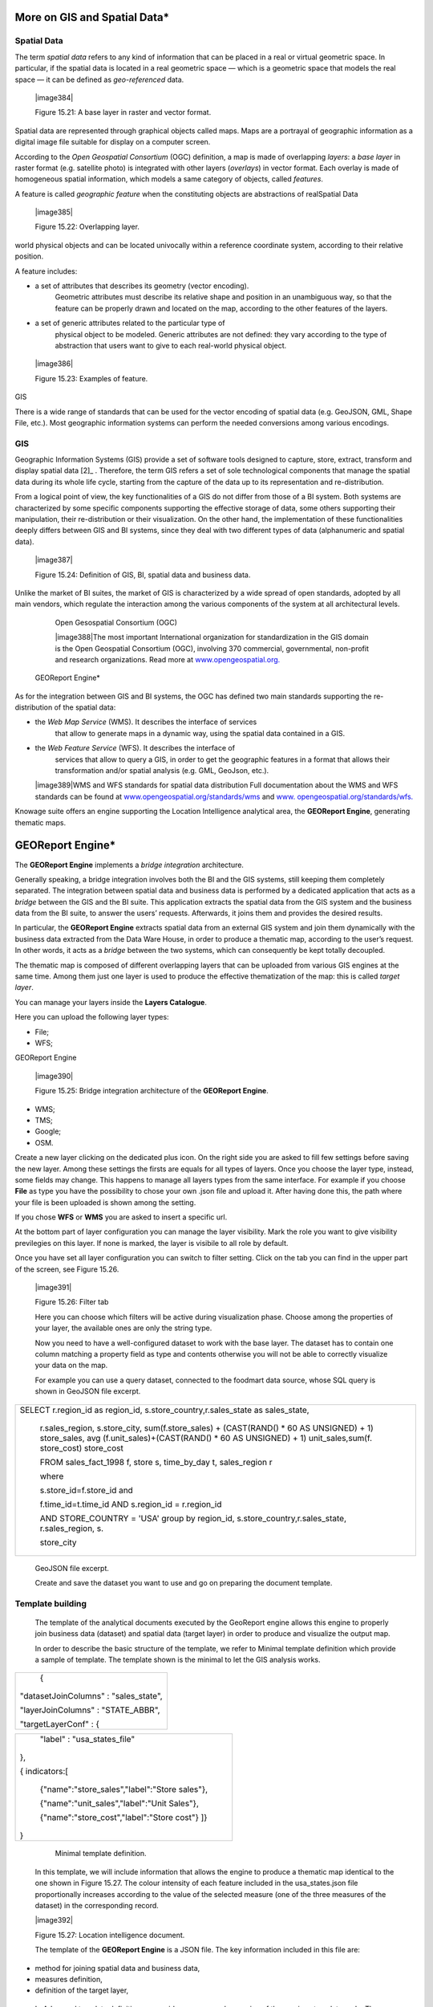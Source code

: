 
More on GIS and Spatial Data\*
-----------------------------------

Spatial Data
~~~~~~~~~~~~

The term *spatial data* refers to any kind of information that can be
placed in a real or virtual geometric space. In particular, if the
spatial data is located in a real geometric space — which is a geometric
space that models the real space — it can be defined as *geo-referenced*
data.

   |image384|

   Figure 15.21: A base layer in raster and vector format.

Spatial data are represented through graphical objects called maps. Maps
are a portrayal of geographic information as a digital image file
suitable for display on a computer screen.

According to the *Open Geospatial Consortium* (OGC) definition, a map is
made of overlapping *layers*: a *base layer* in raster format (e.g.
satellite photo) is integrated with other layers (*overlays*) in vector
format. Each overlay is made of homogeneous spatial information, which
models a same category of objects, called *features*.

A feature is called *geographic feature* when the constituting objects
are abstractions of realSpatial Data

   |image385|

   Figure 15.22: Overlapping layer.

world physical objects and can be located univocally within a reference
coordinate system, according to their relative position.

A feature includes:

-  a set of attributes that describes its geometry (vector encoding).
      Geometric attributes must describe its relative shape and position
      in an unambiguous way, so that the feature can be properly drawn
      and located on the map, according to the other features of the
      layers.

-  a set of generic attributes related to the particular type of
      physical object to be modeled. Generic attributes are not defined:
      they vary according to the type of abstraction that users want to
      give to each real-world physical object.

..

   |image386|

   Figure 15.23: Examples of feature.

GIS

There is a wide range of standards that can be used for the vector
encoding of spatial data (e.g. GeoJSON, GML, Shape File, etc.). Most
geographic information systems can perform the needed conversions among
various encodings.

GIS
~~~

Geographic Information Systems (GIS) provide a set of software tools
designed to capture, store, extract, transform and display spatial
data [2]_ . Therefore, the term GIS refers a set of sole technological
components that manage the spatial data during its whole life cycle,
starting from the capture of the data up to its representation and
re-distribution.

From a logical point of view, the key functionalities of a GIS do not
differ from those of a BI system. Both systems are characterized by some
specific components supporting the effective storage of data, some
others supporting their manipulation, their re-distribution or their
visualization. On the other hand, the implementation of these
functionalities deeply differs between GIS and BI systems, since they
deal with two different types of data (alphanumeric and spatial data).

   |image387|

   Figure 15.24: Definition of GIS, BI, spatial data and business data.

Unlike the market of BI suites, the market of GIS is characterized by a
wide spread of open standards, adopted by all main vendors, which
regulate the interaction among the various components of the system at
all architectural levels.

   Open Gesospatial Consortium (OGC)

   |image388|\ The most important International organization for
   standardization in the GIS domain is the Open Geospatial Consortium
   (OGC), involving 370 commercial, governmental, non-profit and
   research organizations. Read more at
   `www.opengeospatial.org. <http://www.opengeospatial.org/>`__

 GEOReport Engine\*

As for the integration between GIS and BI systems, the OGC has defined
two main standards supporting the re-distribution of the spatial data:

-  the *Web Map Service* (WMS). It describes the interface of services
      that allow to generate maps in a dynamic way, using the spatial
      data contained in a GIS.

-  the *Web Feature Service* (WFS). It describes the interface of
      services that allow to query a GIS, in order to get the geographic
      features in a format that allows their transformation and/or
      spatial analysis (e.g. GML, GeoJson, etc.).

   |image389|\ WMS and WFS standards for spatial data distribution Full
   documentation about the WMS and WFS standards can be found at
   `www.opengeospatial.org/standards/wms <http://www.opengeospatial.org/standards/wms>`__
   and `www.
   opengeospatial.org/standards/wfs. <http://www.opengeospatial.org/standards/wfs>`__

Knowage suite offers an engine supporting the Location Intelligence
analytical area, the **GEOReport Engine**, generating thematic maps.

GEOReport Engine\*
-----------------------

The **GEOReport Engine** implements a *bridge integration* architecture.

Generally speaking, a bridge integration involves both the BI and the
GIS systems, still keeping them completely separated. The integration
between spatial data and business data is performed by a dedicated
application that acts as a *bridge* between the GIS and the BI suite.
This application extracts the spatial data from the GIS system and the
business data from the BI suite, to answer the users’ requests.
Afterwards, it joins them and provides the desired results.

In particular, the **GEOReport Engine** extracts spatial data from an
external GIS system and join them dynamically with the business data
extracted from the Data Ware House, in order to produce a thematic map,
according to the user’s request. In other words, it acts as a *bridge*
between the two systems, which can consequently be kept totally
decoupled.

The thematic map is composed of different overlapping layers that can be
uploaded from various GIS engines at the same time. Among them just one
layer is used to produce the effective thematization of the map: this is
called *target layer*.

You can manage your layers inside the **Layers Catalogue**.

Here you can upload the following layer types:

-  File;

-  WFS;

GEOReport Engine

   |image390|

   Figure 15.25: Bridge integration architecture of the **GEOReport
   Engine**.

-  WMS;

-  TMS;

-  Google;

-  OSM.

Create a new layer clicking on the dedicated plus icon. On the right
side you are asked to fill few settings before saving the new layer.
Among these settings the firsts are equals for all types of layers. Once
you choose the layer type, instead, some fields may change. This happens
to manage all layers types from the same interface. For example if you
choose **File** as type you have the possibility to chose your own .json
file and upload it. After having done this, the path where your file is
been uploaded is shown among the setting.

If you chose **WFS** or **WMS** you are asked to insert a specific url.

At the bottom part of layer configuration you can manage the layer
visibility. Mark the role you want to give visibility previlegies on
this layer. If none is marked, the layer is visibile to all role by
default.

Once you have set all layer configuration you can switch to filter
setting. Click on the tab you can find in the upper part of the screen,
see Figure 15.26.

   |image391|

   Figure 15.26: Filter tab

   Here you can choose which filters will be active during visualization
   phase. Choose among the properties of your layer, the available ones
   are only the string type.

   Now you need to have a well-configured dataset to work with the base
   layer. The dataset has to contain one column matching a property
   field as type and contents otherwise you will not be able to
   correctly visualize your data on the map.

   For example you can use a query dataset, connected to the foodmart
   data source, whose SQL query is shown in GeoJSON file excerpt.

+-----------------------------------------------------------------------+
| SELECT r.region_id as region_id, s.store_country,r.sales_state as     |
| sales_state,                                                          |
|                                                                       |
|    r.sales_region, s.store_city, sum(f.store_sales) + (CAST(RAND() \* |
|    60 AS UNSIGNED) + 1) store_sales, avg (f.unit_sales)+(CAST(RAND()  |
|    \* 60 AS UNSIGNED) + 1) unit_sales,sum(f. store_cost) store_cost   |
|                                                                       |
|    FROM sales_fact_1998 f, store s, time_by_day t, sales_region r     |
|                                                                       |
|    where                                                              |
|                                                                       |
|    s.store_id=f.store_id and                                          |
|                                                                       |
|    f.time_id=t.time_id AND s.region_id = r.region_id                  |
|                                                                       |
|    AND STORE_COUNTRY = 'USA' group by region_id,                      |
|    s.store_country,r.sales_state, r.sales_region, s.                  |
|                                                                       |
|    store_city                                                         |
+-----------------------------------------------------------------------+



   GeoJSON file excerpt.

   Create and save the dataset you want to use and go on preparing the
   document template.

Template building
~~~~~~~~~~~~~~~~~

   The template of the analytical documents executed by the GeoReport
   engine allows this engine to properly join business data (dataset)
   and spatial data (target layer) in order to produce and visualize the
   output map.

   In order to describe the basic structure of the template, we refer to
   Minimal template definition which provide a sample of template. The template shown is
   the minimal to let the GIS analysis works.

+---------------------------------------+
|    {                                  |
|                                       |
| "datasetJoinColumns" : "sales_state", |
|                                       |
| "layerJoinColumns" : "STATE_ABBR",    |
|                                       |
| "targetLayerConf" : {                 |
+---------------------------------------+



+--------------------------------------------------+
|    "label" : "usa_states_file"                   |
|                                                  |
| },                                               |
|                                                  |
| { indicators:[                                   |
|                                                  |
|    {"name":"store_sales","label":"Store sales"}, |
|                                                  |
|    {"name":"unit_sales","label":"Unit Sales"},   |
|                                                  |
|    {"name":"store_cost","label":"Store cost"} ]} |
|                                                  |
| }                                                |
+--------------------------------------------------+



    Minimal template definition.

   In this template, we will include information that allows the engine
   to produce a thematic map identical to the one shown in Figure 15.27.
   The colour intensity of each feature included in the usa_states.json
   file proportionally increases according to the value of the selected
   measure (one of the three measures of the dataset) in the
   corresponding record.

   |image392|

   Figure 15.27: Location intelligence document.

   The template of the **GEOReport Engine** is a JSON file. The key
   information included in this file are:

-  method for joining spatial data and business data,

-  measures definition,

-  definition of the target layer,

..

   In Advanced template definition we provide a more complex version of the previous
   template code. The results will be similar to the one obtained in
   Figure 15.27, but you will provide to the user extra features like
   filters and cross navigation. Moreover you see how to configure some
   elements from template, i.e. visualization coordinates, analysis
   customization, etc.

+-----------------+
| {               |
|                 |
| mapName:"Test", |
+-----------------+


+-----------------------------------------------------------------------+
| analysisType:"choropleth",                                            |
|                                                                       |
| targetLayerConf:{"label":"usa_states_file"},                          |
|                                                                       |
| datasetJoinColumns:"sales_state",                                     |
|                                                                       |
| layerJoinColumns:"STATE_ABBR",                                        |
|                                                                       |
| indicators:[                                                          |
|                                                                       |
|    {"name":"store_sales","label":"Store sales"},                      |
|                                                                       |
|    {"name":"unit_sales","label":"Unit Sales"},                        |
|                                                                       |
|    {"name":"store_cost","label":"Store cost"}                         |
|                                                                       |
|    ],                                                                 |
|                                                                       |
| filters:[                                                             |
|                                                                       |
|    {"name":"store_country","label":"Nazione"},                        |
|                                                                       |
|    {"name":"sales_region","label":"Regione"}                          |
|                                                                       |
|    ],                                                                 |
|                                                                       |
| analysisConf:{ choropleth:{                                           |
|                                                                       |
|    "method":"CLASSIFY_BY_EQUAL_INTERVALS",                            |
|                                                                       |
|    "classes":3,                                                       |
|                                                                       |
|    "fromColor":"rgb(255, 255, 0)","toColor":"rgb(0, 128, 0)" },       |
|                                                                       |
|    "proportionalSymbol":{                                             |
|                                                                       |
|    "minRadiusSize":2,                                                 |
|                                                                       |
|    "maxRadiusSize":20,                                                |
|                                                                       |
|    "color":"rgb(255, 255, 0)"                                         |
|                                                                       |
|    }, chart:{                                                         |
|                                                                       |
|    "indicator_1":"red",                                               |
|                                                                       |
|    "indicator_2":"green",                                             |
|                                                                       |
|    "indicator_3":"blue"}                                              |
|                                                                       |
| },                                                                    |
| "currentView":{"center":[-1.1192826925855E7,4648063.947363],"zoom":4} |
| ,                                                                     |
|                                                                       |
| indicatorContainer:"store","storeType":"physicalStore",               |
|                                                                       |
| "overLayersConf":[],                                                  |
+-----------------------------------------------------------------------+



+-----------------------------------------------------------------------+
| "selectedBaseLayer":"OpenStreetMap" }                                 |
|                                                                       |
|    crossnav : { label : 'arrive chart', multiSelect: true,            |
|    staticParams : { product_family : 'Food'                           |
|                                                                       |
|    },                                                                 |
|                                                                       |
|    dynamicParams : [{ state : 'STATE_ABBR', scope : 'feature'         |
|                                                                       |
|    } , {                                                              |
|                                                                       |
|    inputpar : 'PAR1', scope : 'env', outputpar: 'output_par'          |
|                                                                       |
|    }]                                                                 |
|                                                                       |
|    }                                                                  |
|                                                                       |
| }                                                                     |
+-----------------------------------------------------------------------+



    Advanced template definition.

   Let us describe these codes in detail we will describe the Minimal 
   template definition at first and then we will go on with the 
   extra features contained in advanced template definition 
   So the following are the mandatory template information:

-  datasetJoinColumns. It is the dataset column used to join with the
   feature of layer property.

-  layerJoinColumns. It’s the feature’s name which has to join with the
   dataset column.

   Join columns between dataset and Layer

   You can match the dataset and the layer on more then one colum. The
   correct sintax for doing this is shown in join on multiple columns sintax 
   In this way

   |image393|\ you match sales_state with STATE_ABBR and other_coloumn
   with OTHER_COLOUMN.

+-----------------------------------------------------+
| datasetJoinColumns : ["sales_state",other_coloumns] |
+-----------------------------------------------------+

  

+---------------------------------------------------+
| layerJoinColumns : ["STATE_ABBR","OTHER_COLOUMN"] |
+---------------------------------------------------+

  

   Join on multiple columns sintax

-  targetLayerConf. This attribute contains the layer’s label.

-  indicators. It specifies the measures that can be used to perform the
   thematization of the map. Each measure is defined by an array (e.g.
   ["unit_sales", "Unit sales"]) in which the first value

..

   ("unit_sales") represents the name of the column of the input dataset
   that includes the measure. The second value ("Unit sales") includes
   the description of the measures that will be listed in the Indicators
   section, through the engine interface.

   |image394|

   The following, instead, are some of the optional attributes:

-  mapName, it is a string field and it is the map’s name.

-  analysisType, this attribute allows to specify the type of
   thematization that the user wants to produce the first time the
   document is executed. The engine supports two types of thematization:
   **choropleth**: it changes the intensity of fill colours of the
   features included in the target layer, according to users’ needs. It
   can only be applied to target layers that are composed of features
   whose geometry is represented by a plane figure.

..

   **proportionalSymbols**: it changes the dimension of graphical
   objects. It can be applied to target layers that are composed of
   features whose geometry is represented by a dot point. The symbol
   used to perform the thematization of features is a circle whose
   center is located in the feature itself and whose radius is
   proportional to the value of the measure of that feature.

   Chart: to visualize the features with charts which compare the
   different features indicators.

   You can change the thematization after the document execution by
   switching between Map point, Map zone and Map chart in the left panel
   of the map.

-  filters ,here you define which target layer attributes can be used to
   filter the geometry. Each filter element is defined by an array (e.g.
   name : "country",label : "Nazione". The first value (name :
   "country") is the name of the attribute as it is dis-

..

   |image395|

   Figure 15.28: choropleth (left) proportionalSymbols (center) and
   Chart (right) thematization.

   played among the properties. The second one label : "Nazione" is the
   label which will be displayed to the user.

-  analysisConf, this attribute configures the chosen thematization. In
   particular,

   -  the classes attribute defines the number of total data intervals.
      Each interval corresponds to a colour (choropleth thematization)
      or a radius size (proportional symbols thematization).

   -  the method specifies how to subdivide data among the intervals.
      Possible values are

..

   * CLASSIFY_BY_QUANTILS: data are subdivided according to quantiles,
   that means that data are split into subsets of equal size. A quantile
   classification is well suited to linearly distributed data.

   * CLASSIFY_BY_EQUAL_INTERVALS: divide the range of values into
   equal-sized subranges. For example, if you specify three classes for
   a indicator whose values range from 0 to 300, you will obtain three
   classes with ranges of 0–100, 101–200 and 201–300.

-  the toColor and fromColor attributes specifies the ranges of colours
   to be used in case of choropleth thematization. Similarly, the
   minRadiusSize and maxRadiusSize attributes can be used to specify the
   size ranges for circles in case of proportional symbols
   thematization.

-  the chart attribute has a list of indicators which configure the
   style for each column of the chart.

-  currentView, this attribute configures the map starting coordinates,
   center and the zoom, zoom.

-  layerLoaded, it let you define which layers are displayed by default
   at the first map execution.

-  selectedIndicator, here you can set the measure to be displayed as
   default and its label.

-  baseLayersConf, it contains all the parameters needed for openlayers
   to create the desired layer.

Analytical document creation

-  selectedBaseLayer, it specifies the base layer for the map. It can be
   in the catalogue or between “Openstreetmap” and “OSM”. Please notice
   that this attribute is not mandatory, if it is not specified
   OpenstreetMap is set by default.

-  crossnav. You can use this attribute to start a cross navigation to
   others Knowage documents. Cross navigation details are explained in
   next sections.

Analytical document creation
~~~~~~~~~~~~~~~~~~~~~~~~~~~~

   Now we have all the necessary elements to develop a new location
   intelligence analytical document: map, dataset and template. Create a
   new dataset with the query shown in  Minimal template definition, create a layer in the
   layer catalogue and a new analytical document.

   |image396|

   Select Location Intelligence as Type and Gis Engine as Engine.
   Associate the correct datasource and data set, upload the template
   and save. You are now ready to execute your first location
   intelligence document!


Cross navigation definition\*
-----------------------------------

   It is possible to enable cross navigation from a map document to
   other Knowage documents. In the example of Figure 15.27, this means
   that, for instance, clicking on the state of Texas will open a new
   datail documents with additional information relative to the selected
   state.

   GIS document template example shows how to modify the template in order to enable cross
   navigation.

+----------------------------------------------------------+
| , selectMode: 'cross' crossnav: { label: 'REPORT_DETAIL' |
|                                                          |
|    , staticParams: {par_product_family: 'Food'}          |
|                                                          |
|    , dynamicParams: [                                    |
|                                                          |
|    {par_state: 'STATE_ABBR', scope:'feature'}            |
|                                                          |
|    , {par_date: 'PAR_1', scope:'env'} ]                  |
|                                                          |
| }                                                        |
+----------------------------------------------------------+



    GIS document template example.

Cross navigation definition\*

   The label attribute refers to the label of the target Knowage
   document.

   The staticParams contains an array of static parameters that must be
   passed to the document in the form parameterName:ParameterValue.
   Static parameters are parameters that do not depend on the source
   document from which the cross navigation starts.

   The dynamicParams contains dynamic parameters that must be passed to
   the target document in the form

   parameterName:ReferenciatedAttribute

   The parameterName must be the target document’s parameter url, while
   ReferenciatedAttribute defines where to recover its value and may be
   different depending on the value of the attribute scope:

-  feature: the value of the parameter is the feature’s value of the
      selected element. The ReferenciatedAttribute is the name of
      feature. For example, the row

..

   state:'STATE_ABBR', scope:'feature'

   means that if you click on the state of Texas, whose feature
   STATE_ABBR has value 'TX', the target document will be executed with
   parameter state='TX'.

-  env: the value of the parameter is the value of an input analytical
      driver of the map document. The ReferenciatedAttribute is the name
      of the input analytical driver url of the map. For example,

..

   state:'par_state', scope:'env'

   means that when you click on a state, the target document will be
   executed with a parameter state=<value of par_state driver>.

-  dataset: the value of the parameter is the value of a column of the
      dataset. The ReferenciatedDatasetAttribute is the name of column
      of the dataset that the map are using. For example,

..

   state:'col_state', scope:'dataset'

   means that when you click on a state, the target document will be
   executed with a parameter state=<value of the column col_state of the
   dataset>. Pay attention that the last configuration is usable only
   with physical store.

   Once you are done, you need to define the output parameters as
   described in Section 5.5 of Chapter 5. The possible parameters that
   can be handled by the GIS documents are the attribute names of the
   geometries of layers.


 TemplatebuildingwithGISdesignerfortechnicaluser
-------------------------------------------------------

   When creating new location intelligence document using GIS engine
   basic template can be build using GIS designer interface. For
   administrator designer opens from document detail page clicking on
   build template button (refer to Figure 15.29). When the designer is
   opened the interface for basic template build is different depending
   on if the dataset is chosen for the document or not.

   |image397|

   Figure 15.29: Gis designer accessible from the template build.

   We have already described the Gis Designer when it is accessed by a
   final user. Since the difference relies only in how the designer is
   launched we will not repeat the component part and recall to Section
   15.4 for getting details. By the way we highlight that there is a
   last slight difference when defining a filter on layers. In fact,
   using the administrator interface, if the document has analytical
   driver parameters, you can also choose one of the available
   parameters to filter the geometry as in Figure 15.30. it is not
   mandatory to choose layer filters so you can also save the template
   without any filter selected. When the list of selected layers is
   changed the filter list will be empty so you have to select filter
   list after filling the layer list, this is the way designer keeps
   consistency between layers and corresponding filters (Figure

   15.31).

Template building with GIS designer for technical user\*

   |image398|

   Figure 15.30: Layer filters interface with analytical drivers.

   |image399|

   Figure 15.31: List of available filters with list of analytical
   drivers.
   
   .. include:: locationIntelligenceThumbinals.rst
